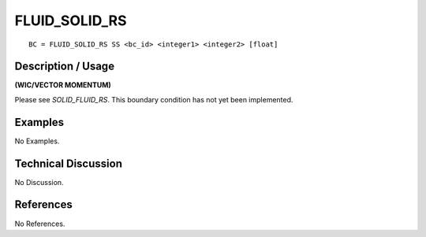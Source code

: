 ******************
**FLUID_SOLID_RS**
******************

::

	BC = FLUID_SOLID_RS SS <bc_id> <integer1> <integer2> [float]

-----------------------
**Description / Usage**
-----------------------

**(WIC/VECTOR MOMENTUM)**

Please see *SOLID_FLUID_RS*. This boundary condition has not yet been implemented.

------------
**Examples**
------------

No Examples.

-------------------------
**Technical Discussion**
-------------------------

No Discussion.



--------------
**References**
--------------

No References.